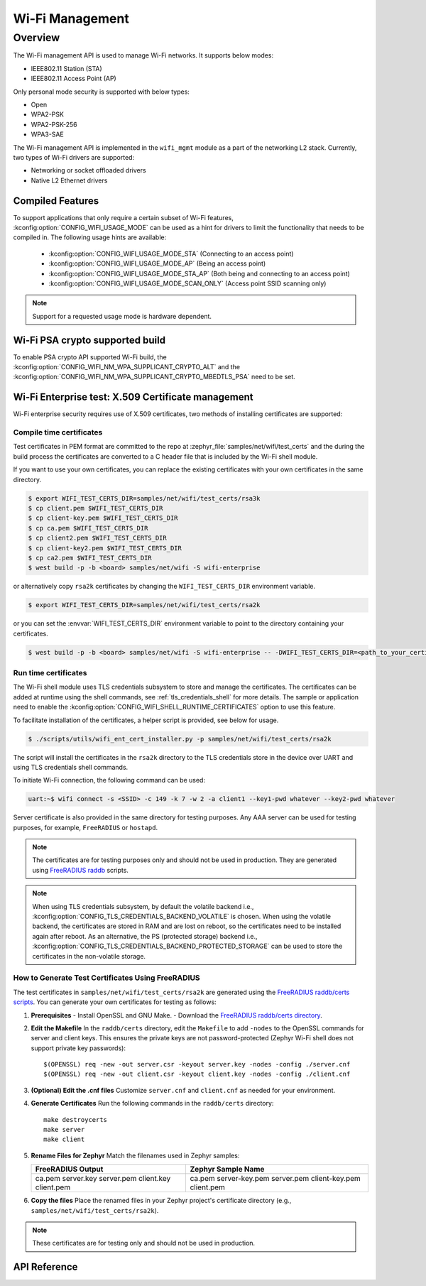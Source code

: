 .. _wifi_mgmt:

Wi-Fi Management
################

Overview
========

The Wi-Fi management API is used to manage Wi-Fi networks. It supports below modes:

* IEEE802.11 Station (STA)
* IEEE802.11 Access Point (AP)

Only personal mode security is supported with below types:

* Open
* WPA2-PSK
* WPA2-PSK-256
* WPA3-SAE

The Wi-Fi management API is implemented in the ``wifi_mgmt`` module as a part of the networking L2
stack.
Currently, two types of Wi-Fi drivers are supported:

* Networking or socket offloaded drivers
* Native L2 Ethernet drivers

Compiled Features
*****************

To support applications that only require a certain subset of Wi-Fi features, :kconfig:option:`CONFIG_WIFI_USAGE_MODE` can be used
as a hint for drivers to limit the functionality that needs to be compiled in. The following usage hints are available:

 * :kconfig:option:`CONFIG_WIFI_USAGE_MODE_STA` (Connecting to an access point)
 * :kconfig:option:`CONFIG_WIFI_USAGE_MODE_AP` (Being an access point)
 * :kconfig:option:`CONFIG_WIFI_USAGE_MODE_STA_AP` (Both being and connecting to an access point)
 * :kconfig:option:`CONFIG_WIFI_USAGE_MODE_SCAN_ONLY` (Access point SSID scanning only)

.. note::

    Support for a requested usage mode is hardware dependent.

Wi-Fi PSA crypto supported build
********************************

To enable PSA crypto API supported Wi-Fi build, the :kconfig:option:`CONFIG_WIFI_NM_WPA_SUPPLICANT_CRYPTO_ALT` and the :kconfig:option:`CONFIG_WIFI_NM_WPA_SUPPLICANT_CRYPTO_MBEDTLS_PSA` need to be set.

Wi-Fi Enterprise test: X.509 Certificate management
***************************************************

Wi-Fi enterprise security requires use of X.509 certificates, two methods of installing certificates are supported:

Compile time certificates
-------------------------

Test certificates in PEM format are committed to the repo at :zephyr_file:`samples/net/wifi/test_certs` and the during the
build process the certificates are converted to a C header file that is included by the Wi-Fi shell
module.

If you want to use your own certificates, you can replace the existing certificates with your own certificates in the same directory.

.. code-block:: bash

    $ export WIFI_TEST_CERTS_DIR=samples/net/wifi/test_certs/rsa3k
    $ cp client.pem $WIFI_TEST_CERTS_DIR
    $ cp client-key.pem $WIFI_TEST_CERTS_DIR
    $ cp ca.pem $WIFI_TEST_CERTS_DIR
    $ cp client2.pem $WIFI_TEST_CERTS_DIR
    $ cp client-key2.pem $WIFI_TEST_CERTS_DIR
    $ cp ca2.pem $WIFI_TEST_CERTS_DIR
    $ west build -p -b <board> samples/net/wifi -S wifi-enterprise

or alternatively copy ``rsa2k`` certificates by changing the ``WIFI_TEST_CERTS_DIR`` environment variable.

.. code-block:: bash

    $ export WIFI_TEST_CERTS_DIR=samples/net/wifi/test_certs/rsa2k

or you can set the :envvar:`WIFI_TEST_CERTS_DIR` environment variable to point to the directory containing your certificates.

.. code-block:: bash

    $ west build -p -b <board> samples/net/wifi -S wifi-enterprise -- -DWIFI_TEST_CERTS_DIR=<path_to_your_certificates>

Run time certificates
---------------------

The Wi-Fi shell module uses TLS credentials subsystem to store and manage the certificates. The certificates can be added at runtime using the shell commands, see :ref:`tls_credentials_shell` for more details.
The sample or application need to enable the :kconfig:option:`CONFIG_WIFI_SHELL_RUNTIME_CERTIFICATES` option to use this feature.

To facilitate installation of the certificates, a helper script is provided, see below for usage.

.. code-block:: bash

    $ ./scripts/utils/wifi_ent_cert_installer.py -p samples/net/wifi/test_certs/rsa2k

The script will install the certificates in the ``rsa2k`` directory to the TLS credentials store in the device over UART and using TLS credentials shell commands.


To initiate Wi-Fi connection, the following command can be used:

.. code-block:: console

    uart:~$ wifi connect -s <SSID> -c 149 -k 7 -w 2 -a client1 --key1-pwd whatever --key2-pwd whatever

Server certificate is also provided in the same directory for testing purposes.
Any AAA server can be used for testing purposes, for example, ``FreeRADIUS`` or ``hostapd``.

.. note::

    The certificates are for testing purposes only and should not be used in production.
    They are generated using `FreeRADIUS raddb <https://github.com/FreeRADIUS/freeradius-server/tree/master/raddb/certs>`_ scripts.

.. note::

    When using TLS credentials subsystem, by default the volatile backend i.e., :kconfig:option:`CONFIG_TLS_CREDENTIALS_BACKEND_VOLATILE` is chosen. When using the volatile backend, the certificates are stored in RAM and are lost on reboot, so the certificates need to be installed again after reboot. As an alternative, the PS (protected storage) backend i.e., :kconfig:option:`CONFIG_TLS_CREDENTIALS_BACKEND_PROTECTED_STORAGE` can be used to store the certificates in the non-volatile storage.

How to Generate Test Certificates Using FreeRADIUS
--------------------------------------------------

The test certificates in ``samples/net/wifi/test_certs/rsa2k`` are generated using the `FreeRADIUS raddb/certs scripts <https://github.com/FreeRADIUS/freeradius-server/tree/master/raddb/certs>`_. You can generate your own certificates for testing as follows:

1. **Prerequisites**
   - Install OpenSSL and GNU Make.
   - Download the `FreeRADIUS raddb/certs directory <https://github.com/FreeRADIUS/freeradius-server/tree/master/raddb/certs>`_.

2. **Edit the Makefile**
   In the ``raddb/certs`` directory, edit the ``Makefile`` to add ``-nodes`` to the OpenSSL commands for server and client keys. This ensures the private keys are not password-protected (Zephyr Wi-Fi shell does not support private key passwords):

   ::

     $(OPENSSL) req -new -out server.csr -keyout server.key -nodes -config ./server.cnf
     $(OPENSSL) req -new -out client.csr -keyout client.key -nodes -config ./client.cnf

3. **(Optional) Edit the .cnf files**
   Customize ``server.cnf`` and ``client.cnf`` as needed for your environment.

4. **Generate Certificates**
   Run the following commands in the ``raddb/certs`` directory:

   ::

     make destroycerts
     make server
     make client

5. **Rename Files for Zephyr**
   Match the filenames used in Zephyr samples:

   +-------------------+---------------------+
   | FreeRADIUS Output | Zephyr Sample Name  |
   +===================+=====================+
   | ca.pem            | ca.pem              |
   | server.key        | server-key.pem      |
   | server.pem        | server.pem          |
   | client.key        | client-key.pem      |
   | client.pem        | client.pem          |
   +-------------------+---------------------+

6. **Copy the files**
   Place the renamed files in your Zephyr project's certificate directory (e.g., ``samples/net/wifi/test_certs/rsa2k``).

.. note::
   These certificates are for testing only and should not be used in production.

API Reference
*************

.. doxygengroup:: wifi_mgmt
